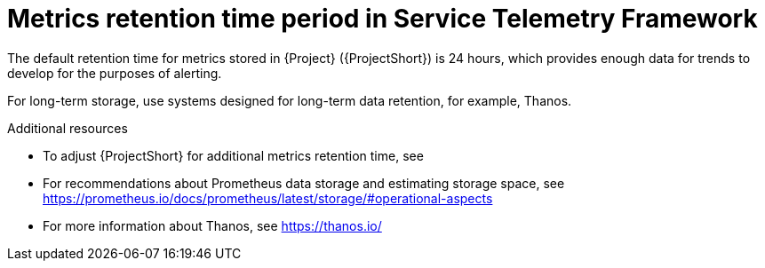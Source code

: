 [id="metrics-retention-time-period_{context}"]
= Metrics retention time period in Service Telemetry Framework

[role="_abstract"]
The default retention time for metrics stored in {Project} ({ProjectShort}) is 24 hours, which provides enough data for trends to develop for the purposes of alerting.

For long-term storage, use systems designed for long-term data retention, for example, Thanos.

.Additional resources

* To adjust {ProjectShort} for additional metrics retention time, see
* For recommendations about Prometheus data storage and estimating storage space, see https://prometheus.io/docs/prometheus/latest/storage/#operational-aspects
* For more information about Thanos, see https://thanos.io/
